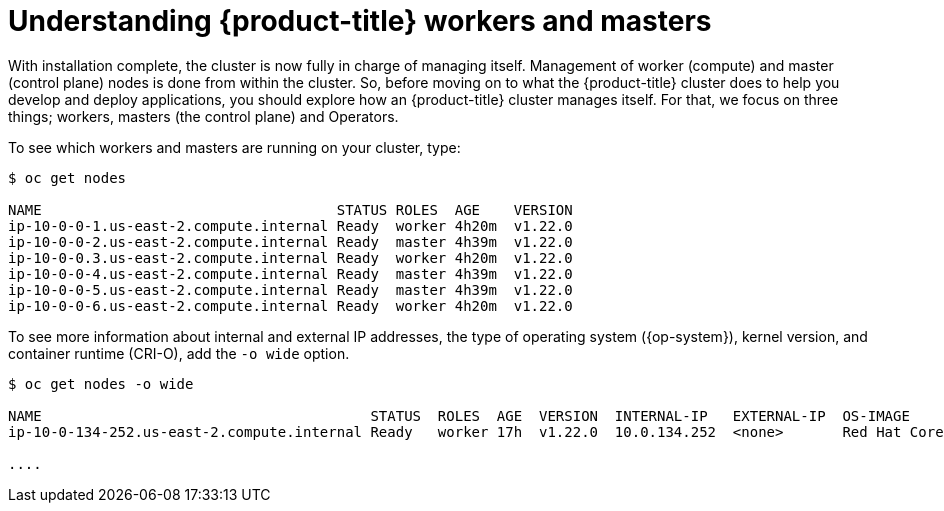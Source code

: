 // Module included in the following assemblies:
//
// *

[id="understanding-workers-masters_{context}"]
= Understanding {product-title} workers and masters

[role="_abstract"]
With installation complete, the cluster is now fully in charge of managing itself. Management of worker (compute) and master (control plane) nodes is done from within the cluster. So, before moving on to what the {product-title} cluster does to help you develop and deploy applications, you should explore how an {product-title} cluster manages itself. For that, we focus on three things; workers, masters (the control plane) and Operators.

To see which workers and masters are running on your cluster, type:

----
$ oc get nodes

NAME                                   STATUS ROLES  AGE    VERSION
ip-10-0-0-1.us-east-2.compute.internal Ready  worker 4h20m  v1.22.0
ip-10-0-0-2.us-east-2.compute.internal Ready  master 4h39m  v1.22.0
ip-10-0-0.3.us-east-2.compute.internal Ready  worker 4h20m  v1.22.0
ip-10-0-0-4.us-east-2.compute.internal Ready  master 4h39m  v1.22.0
ip-10-0-0-5.us-east-2.compute.internal Ready  master 4h39m  v1.22.0
ip-10-0-0-6.us-east-2.compute.internal Ready  worker 4h20m  v1.22.0
----

To see more information about internal and external IP addresses, the type of operating system ({op-system}), kernel version, and container runtime (CRI-O), add the `-o wide` option.

----
$ oc get nodes -o wide

NAME                                       STATUS  ROLES  AGE  VERSION  INTERNAL-IP   EXTERNAL-IP  OS-IMAGE             KERNEL-VERSION             CONTAINER-RUNTIME
ip-10-0-134-252.us-east-2.compute.internal Ready   worker 17h  v1.22.0  10.0.134.252  <none>       Red Hat CoreOS 4.0   3.10.0-957.5.1.el7.x86_64  cri-o://1.22.0-1.rhaos4.0.git2f0cb0d.el7

....
----
